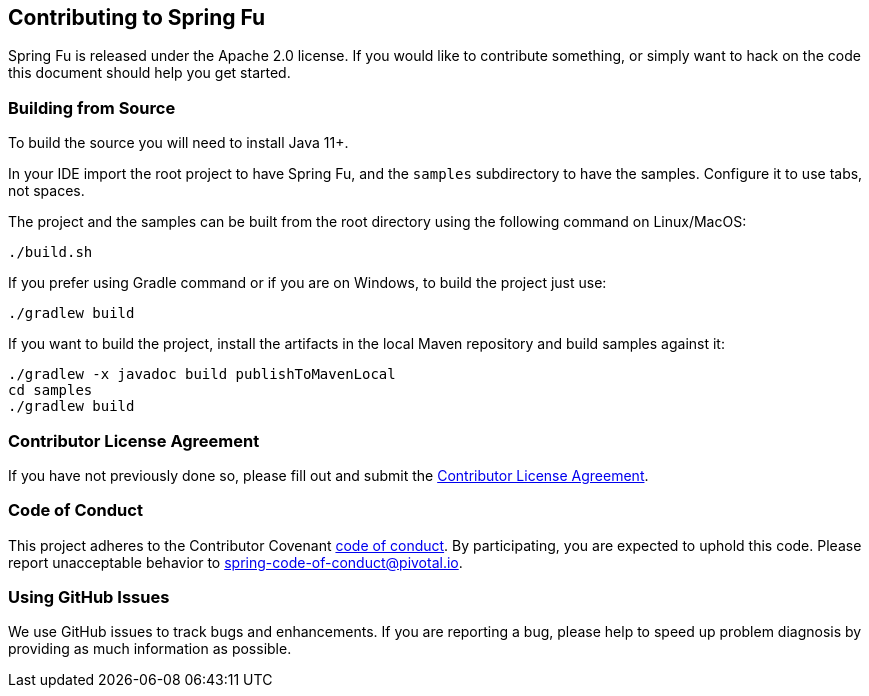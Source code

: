 == Contributing to Spring Fu

Spring Fu is released under the Apache 2.0 license. If you would like to contribute something, or simply want to hack on the code this document should help you get started.

=== Building from Source

To build the source you will need to install Java 11+.

In your IDE import the root project to have Spring Fu, and the `samples` subdirectory to have the samples.
Configure it to use tabs, not spaces.

The project and the samples can be built from the root directory using the following command on Linux/MacOS:

[indent=0]
----
	./build.sh
----

If you prefer using Gradle command or if you are on Windows, to build the project just use:

[indent=0]
----
	./gradlew build
----

If you want to build the project, install the artifacts in the local Maven repository and build samples against it:

[indent=0]
----
	./gradlew -x javadoc build publishToMavenLocal
	cd samples
	./gradlew build
----

=== Contributor License Agreement

If you have not previously done so, please fill out and submit the https://cla.pivotal.io/sign/spring[Contributor License Agreement].

=== Code of Conduct

This project adheres to the Contributor Covenant link:CODE_OF_CONDUCT.adoc[code of conduct]. By participating, you are expected to uphold this code. Please report unacceptable behavior to spring-code-of-conduct@pivotal.io.

=== Using GitHub Issues

We use GitHub issues to track bugs and enhancements. If you are reporting a bug, please help to speed up problem diagnosis by providing as much information as possible.
